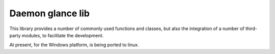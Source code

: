 Daemon glance lib
-----------------

This library provides a number of commonly used functions and classes, but also
the integration of a number of third-party modules, to facilitate the development.

At present, for the Windows platform, is being ported to linux.



